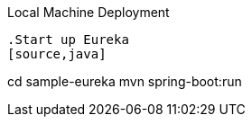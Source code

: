 Local Machine Deployment
----
.Start up Eureka
[source,java]
----
cd sample-eureka
mvn spring-boot:run
----